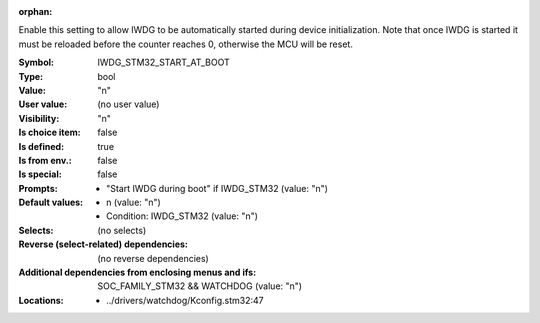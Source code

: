 :orphan:

.. title:: IWDG_STM32_START_AT_BOOT

.. option:: CONFIG_IWDG_STM32_START_AT_BOOT:
.. _CONFIG_IWDG_STM32_START_AT_BOOT:

Enable this setting to allow IWDG to be automatically started
during device initialization. Note that once IWDG is started
it must be reloaded before the counter reaches 0, otherwise
the MCU will be reset.



:Symbol:           IWDG_STM32_START_AT_BOOT
:Type:             bool
:Value:            "n"
:User value:       (no user value)
:Visibility:       "n"
:Is choice item:   false
:Is defined:       true
:Is from env.:     false
:Is special:       false
:Prompts:

 *  "Start IWDG during boot" if IWDG_STM32 (value: "n")
:Default values:

 *  n (value: "n")
 *   Condition: IWDG_STM32 (value: "n")
:Selects:
 (no selects)
:Reverse (select-related) dependencies:
 (no reverse dependencies)
:Additional dependencies from enclosing menus and ifs:
 SOC_FAMILY_STM32 && WATCHDOG (value: "n")
:Locations:
 * ../drivers/watchdog/Kconfig.stm32:47